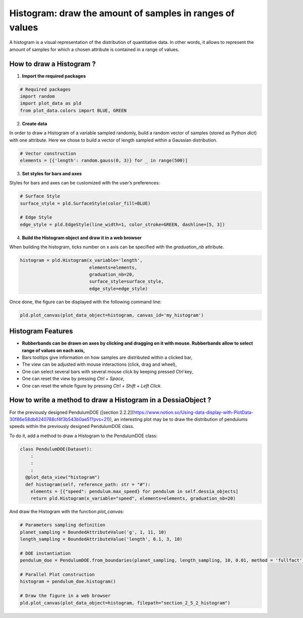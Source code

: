 Histogram: draw the amount of samples in ranges of values
=========================================================

A histogram is a visual representation of the distribution of quantitative data. In other words, it allows to represent the amount of samples for which a chosen attribute is contained in a range of values.

How to draw a Histogram ?
-------------------------

1. **Import the required packages**

.. code-block:: python

    # Required packages
    import random
    import plot_data as pld
    from plot_data.colors import BLUE, GREEN

2. **Create data**

In order to draw a Histogram of a variable sampled randomly, build a random vector of samples (stored as Python `dict`) with one attribute. Here we chose to build a vector of length sampled within a Gaussian distribution.

.. code-block:: python

    # Vector construction
    elements = [{'length': random.gauss(0, 3)} for _ in range(500)]

3. **Set styles for bars and axes**

Styles for bars and axes can be customized with the user’s preferences:

.. code-block:: python

    # Surface Style
    surface_style = pld.SurfaceStyle(color_fill=BLUE)

    # Edge Style
    edge_style = pld.EdgeStyle(line_width=1, color_stroke=GREEN, dashline=[5, 3])

4. **Build the Histogram object and draw it in a web browser**

When building the histogram, ticks number on x axis can be specified with the `graduation_nb` attribute.

.. code-block:: python

    histogram = pld.Histogram(x_variable='length',
                              elements=elements,
                              graduation_nb=20,
                              surface_style=surface_style,
                              edge_style=edge_style)

Once done, the figure can be displayed with the following command line:

.. code-block:: python

    pld.plot_canvas(plot_data_object=histogram, canvas_id='my_histogram')

.. raw:: html

    <iframe src="_static/htmls/section2_5_1_rand_histogram.html" height="345px" width="100%"></iframe>


Histogram Features
------------------

- **Rubberbands can be drawn on axes by clicking and dragging on it with mouse. Rubberbands allow to select range of values on each axis,**
- Bars tooltips give information on how samples are distributed within a clicked bar,
- The view can be adjusted with mouse interactions (click, drag and wheel),
- One can select several bars with several mouse click by keeping pressed `Ctrl` key,
- One can reset the view by pressing `Ctrl + Space`,
- One can reset the whole figure by pressing `Ctrl + Shift + Left Click`.

How to write a method to draw a Histogram in a DessiaObject ?
-------------------------------------------------------------

For the previously designed PendulumDOE ([section 2.2.2](https://www.notion.so/Using-data-display-with-PlotData-30f86e58db6240788cf4f3b543b0ae51?pvs=21)), an interesting plot may be to draw the distribution of pendulums speeds within the previously designed PendulumDOE class.

To do it, add a method to draw a Histogram to the PendulumDOE class:

.. code-block:: python

    class PendulumDOE(Dataset):
    	:
    	:
    	:
      @plot_data_view("histogram")
      def histogram(self, reference_path: str = "#"):
        elements = [{"speed": pendulum.max_speed} for pendulum in self.dessia_objects]
        return pld.Histogram(x_variable="speed", elements=elements, graduation_nb=20)

And draw the Histogram with the function `plot_canvas`:

.. code-block:: python

    # Parameters sampling definition
    planet_sampling = BoundedAttributeValue('g', 1, 11, 10)
    length_sampling = BoundedAttributeValue('length', 0.1, 3, 10)

    # DOE instantiation
    pendulum_doe = PendulumDOE.from_boundaries(planet_sampling, length_sampling, 10, 0.01, method = 'fullfact')

    # Parallel Plot construction
    histogram = pendulum_doe.histogram()

    # Draw the figure in a web browser
    pld.plot_canvas(plot_data_object=histogram, filepath="section_2_5_2_histogram")

.. raw:: html

    <iframe src="_static/htmls/section2_5_2_histogram.html" height="345px" width="100%"></iframe>
